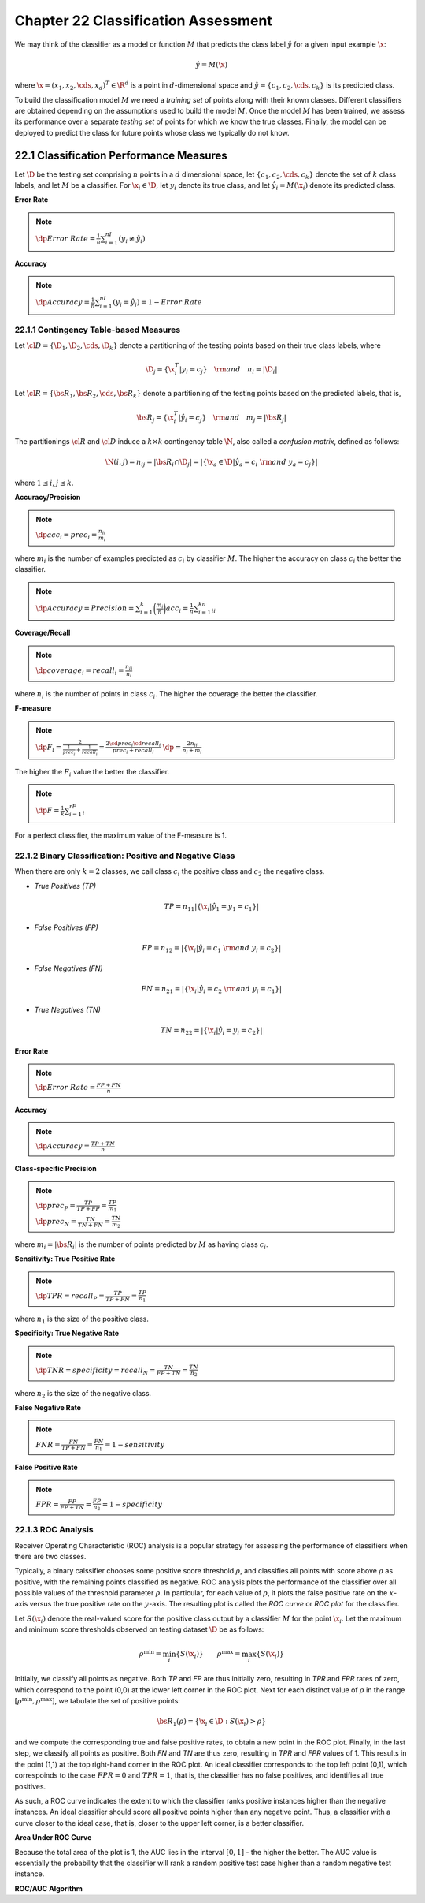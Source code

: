 Chapter 22 Classification Assessment
====================================

We may think of the classifier as a model or function :math:`M` that predicts
the class label :math:`\hat{y}` for a given input example :math:`\x`:

.. math::

    \hat{y}=M(\x)

where :math:`\x=(x_1,x_2,\cds,x_d)^T\in\R^d` is a point in :math:`d`-dimensional 
space and :math:`\hat{y}=\{c_1,c_2,\cds,c_k\}` is its predicted class.

To build the classification model :math:`M` we need a *training set* of points along with their known classes.
Different classifiers are obtained depending on the assumptions used to build the model :math:`M`.
Once the model :math:`M` has been trained, we assess its performance over a 
separate *testing set* of points for which we know the true classes.
Finally, the model can be deployed to predict the class for future points whose class we typically do not know.

22.1 Classification Performance Measures
----------------------------------------

Let :math:`\D` be the testing set comprising :math:`n` points in a :math:`d` 
dimensional space, let :math:`\{c_1,c_2,\cds,c_k\}` denote the set of :math:`k`
class labels, and let :math:`M` be a classifier.
For :math:`\x_i\in\D`, let :math:`y_i` denote its true class, and let 
:math:`\hat{y_i}=M(\x_i)` denote its predicted class.

**Error Rate**

.. note::

    :math:`\dp Error\ Rate=\frac{1}{n}\sum_{i=1}^nI(y_i\ne\hat{y_i})`

**Accuracy**

.. note::

    :math:`\dp Accuracy=\frac{1}{n}\sum_{i=1}^nI(y_i=\hat{y_i})=1-Error\ Rate`

22.1.1 Contingency Table-based Measures
^^^^^^^^^^^^^^^^^^^^^^^^^^^^^^^^^^^^^^^

Let :math:`\cl{D}=\{\D_1,\D_2,\cds,\D_k\}` denote a partitioning of the testing 
points based on their true class labels, where

.. math::

    \D_j=\{\x_i^T|y_i=c_j\}\quad\rm{and}\quad n_i=|\D_i|

Let :math:`\cl{R}=\{\bs{R}_1,\bs{R}_2,\cds,\bs{R}_k\}` denote a partitioning of
the testing points based on the predicted labels, that is,

.. math::

    \bs{R}_j=\{\x_i^T|\hat{y_i}=c_j\}\quad\rm{and}\quad m_j=|\bs{R}_j|

The partitionings :math:`\cl{R}` and :math:`\cl{D}` induce a :math:`k\times k` 
contingency table :math:`\N`, also called a *confusion matrix*, defined as 
follows:

.. math::

    \N(i,j)=n_{ij}=|\bs{R}_i\cap\D_j|=|\{\x_a\in\D|\hat{y_a}=c_i\ \rm{and}\ y_a=c_j\}|

where :math:`1\leq i,j\leq k`.

**Accuracy/Precision**

.. note::

    :math:`\dp acc_i=prec_i=\frac{n_{ii}}{m_i}`

where :math:`m_i` is the number of examples predicted as :math:`c_i` by classifier :math:`M`.
The higher the accuracy on class :math:`c_i` the better the classifier.

.. note::

    :math:`\dp Accuracy=Precision=\sum_{i=1}^k\bigg(\frac{m_i}{n}\bigg)acc_i=\frac{1}{n}\sum_{i=1}^kn_{ii}`

**Coverage/Recall**

.. note::

    :math:`\dp coverage_i=recall_i=\frac{n_{ii}}{n_i}`

where :math:`n_i` is the number of points in class :math:`c_i`.
The higher the coverage the better the classifier.

**F-measure**

.. note::

    :math:`\dp F_i=\frac{2}{\frac{1}{prec_i}+\frac{1}{recall_i}}=\frac{2\cd prec_i\cd recall_i}{prec_i+recall_i}`
    :math:`\dp=\frac{2n_{ii}}{n_i+m_i}`

The higher the :math:`F_i` value the better the classifier.

.. note::

    :math:`\dp F=\frac{1}{k}\sum_{i=1}^rF_i`

For a perfect classifier, the maximum value of the F-measure is 1.

22.1.2 Binary Classification: Positive and Negative Class
^^^^^^^^^^^^^^^^^^^^^^^^^^^^^^^^^^^^^^^^^^^^^^^^^^^^^^^^^

When there are only :math:`k=2` classes, we call class :math:`c_i` the positive 
class and :math:`c_2` the negative class.

* *True Positives (TP)*

.. math::

    TP=n_{11}|\{\x_i|\hat{y_1}=y_1=c_1\}|

* *False Positives (FP)*

.. math::

    FP=n_{12}=|\{\x_i|\hat{y_i}=c_1\ \rm{and}\ y_i=c_2\}|

* *False Negatives (FN)*

.. math::

    FN=n_{21}=|\{\x_i|\hat{y_i}=c_2\ \rm{and}\ y_i=c_1\}|

* *True Negatives (TN)*

.. math::

    TN=n_{22}=|\{\x_i|\hat{y_i}=y_i=c_2\}|

**Error Rate**

.. note::

    :math:`\dp Error\ Rate=\frac{FP+FN}{n}`

**Accuracy**

.. note::

    :math:`\dp Accuracy=\frac{TP+TN}{n}`

**Class-specific Precision**

.. note::

    :math:`\dp prec_P=\frac{TP}{TP+FP}=\frac{TP}{m_1}`

    :math:`\dp prec_N=\frac{TN}{TN+FN}=\frac{TN}{m_2}`

where :math:`m_i=|\bs{R}_i|` is the number of points predicted by :math:`M` as having class :math:`c_i`.

**Sensitivity: True Positive Rate**

.. note::

    :math:`\dp TPR=recall_P=\frac{TP}{TP+FN}=\frac{TP}{n_1}`

where :math:`n_1` is the size of the positive class.

**Specificity: True Negative Rate**

.. note::

    :math:`\dp TNR=specificity=recall_N=\frac{TN}{FP+TN}=\frac{TN}{n_2}`

where :math:`n_2` is the size of the negative class.

**False Negative Rate**

.. note::

    :math:`FNR=\frac{FN}{TP+FN}=\frac{FN}{n_1}=1-sensitivity`

**False Positive Rate**

.. note::

    :math:`FPR=\frac{FP}{FP+TN}=\frac{FP}{n_2}=1-specificity`

22.1.3 ROC Analysis
^^^^^^^^^^^^^^^^^^^

Receiver Operating Characteristic (ROC) analysis is a popular strategy for 
assessing the performance of classifiers when there are two classes.

Typically, a binary calssifier chooses some positive score threshold 
:math:`\rho`, and classifies all points with score above :math:`\rho` as 
positive, with the remaining points classified as negative.
ROC analysis plots the performance of the classifier over all possible values of 
the threshold parameter :math:`\rho`.
In particular, for each value of :math:`\rho`, it plots the false positive rate
on the :math:`x`-axis versus the true positive rate on the :math:`y`-axis.
The resulting plot is called the *ROC curve* or *ROC plot* for the classifier.

Let :math:`S(\x_i)` denote the real-valued score for the positive class output
by a classifier :math:`M` for the point :math:`\x_i`.
Let the maximum and minimum score thresholds observed on testing dataset :math:`\D` be as follows:

.. math::

    \rho^\min=\min_i\{S(\x_i)\}\quad\quad\rho^\max=\max_i\{S(\x_i)\}

Initially, we classify all points as negative.
Both *TP* and *FP* are thus initially zero, resulting in *TPR* and *FPR* rates 
of zero, which correspond to the point (0,0) at the lower left corner in 
the ROC plot.
Next for each distinct value of :math:`\rho` in the range 
:math:`[\rho^\min,\rho^\max]`, we tabulate the set of positive points:

.. math::

    \bs{R}_1(\rho)=\{\x_i\in\D:S(\x_i)>\rho\}

and we compute the corresponding true and false positive rates, to obtain a new point in the ROC plot.
Finally, in the last step, we classify all points as positive.
Both *FN* and *TN* are thus zero, resulting in *TPR* and *FPR* values of 1.
This results in the point (1,1) at the top right-hand corner in the ROC plot.
An ideal classifier corresponds to the top left point (0,1), which correspoinds
to the case :math:`FPR=0` and :math:`TPR=1`, that is, the classifier has no 
false positives, and identifies all true positives.

As such, a ROC curve indicates the extent to which the classifier ranks positive 
instances higher than the negative instances.
An ideal classifier should score all positive points higher than any negative point.
Thus, a classifier with a curve closer to the ideal case, that is, closer to the 
upper left corner, is a better classifier.

**Area Under ROC Curve**

Because the total area of the plot is 1, the AUC lies in the interval :math:`[0,1]` - the higher the better.
The AUC value is essentially the probability that the classifier will rank a 
random positive test case higher than a random negative test instance.

**ROC/AUC Algorithm**

